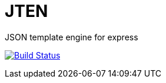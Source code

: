 = JTEN

JSON template engine for express

image:https://travis-ci.org/outsideris/jten.svg?branch=master["Build Status", link="https://travis-ci.org/outsideris/jten"]
